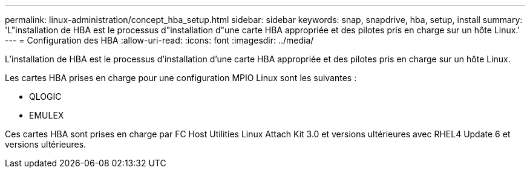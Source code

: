 ---
permalink: linux-administration/concept_hba_setup.html 
sidebar: sidebar 
keywords: snap, snapdrive, hba, setup, install 
summary: 'L"installation de HBA est le processus d"installation d"une carte HBA appropriée et des pilotes pris en charge sur un hôte Linux.' 
---
= Configuration des HBA
:allow-uri-read: 
:icons: font
:imagesdir: ../media/


[role="lead"]
L'installation de HBA est le processus d'installation d'une carte HBA appropriée et des pilotes pris en charge sur un hôte Linux.

Les cartes HBA prises en charge pour une configuration MPIO Linux sont les suivantes :

* QLOGIC
* EMULEX


Ces cartes HBA sont prises en charge par FC Host Utilities Linux Attach Kit 3.0 et versions ultérieures avec RHEL4 Update 6 et versions ultérieures.
